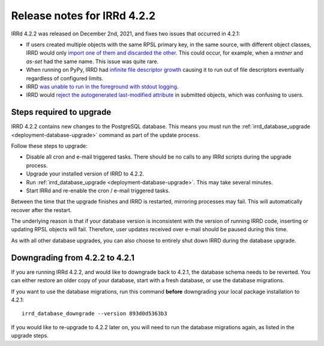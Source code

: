 ============================
Release notes for IRRd 4.2.2
============================

IRRd 4.2.2 was released on December 2nd, 2021, and fixes two issues that
occurred in 4.2.1:

* If users created multiple objects with the same RPSL primary key, in the
  same source, with different object classes, IRRD would only
  `import one of them and discarded the other`_. This could occur, for example,
  when a `mntner` and `as-set` had the same name. This issue was quite rare.
* When running on PyPy, IRRD had
  `infinite file descriptor growth`_ causing it to run out
  of file descriptors eventually regardless of configured limits.
* IRRD `was unable to run in the foreground with stdout logging`_.
* IRRD would `reject the autogenerated last-modified attribute`_ in submitted 
  objects, which was confusing to users.
  
.. _import one of them and discarded the other: https://github.com/irrdnet/irrd/issues/450
.. _infinite file descriptor growth: https://github.com/irrdnet/irrd/issues/578
.. _was unable to run in the foreground with stdout logging: https://github.com/irrdnet/irrd/issues/557
.. _reject the autogenerated last-modified attribute: https://github.com/irrdnet/irrd/issues/587

Steps required to upgrade
-------------------------
IRRD 4.2.2 contains new changes to the PostgreSQL database.
This means you must run the
:ref:`irrd_database_upgrade <deployment-database-upgrade>`
command as part of the update process.

Follow these steps to upgrade:

* Disable all cron and e-mail triggered tasks. There should be no calls
  to any IRRd scripts during the upgrade process.
* Upgrade your installed version of IRRD to 4.2.2.
* Run :ref:`irrd_database_upgrade <deployment-database-upgrade>`. This may take
  several minutes.
* Start IRRd and re-enable the cron / e-mail triggered tasks.

Between the time that the upgrade finishes and IRRD is restarted, mirroring
processes may fail. This will automatically recover after the restart.

The underlying reason is that if your database version is inconsistent with the
version of running IRRD code, inserting or updating RPSL objects will fail.
Therefore, user updates received over e-mail should be paused during this time.

As with all other database upgrades, you can also choose to entirely shut down
IRRD during the database upgrade.

Downgrading from 4.2.2 to 4.2.1
-------------------------------
If you are running IRRd 4.2.2, and would like to downgrade back to 4.2.1,
the database schema needs to be reverted. You can either restore an older
copy of your database, start with a fresh database, or use the database
migrations.

If you want to use the database migrations, run this command **before**
downgrading your local package installation to 4.2.1::

    irrd_database_downgrade --version 893d0d5363b3

If you would like to re-upgrade to 4.2.2 later on, you will need to run
the database migrations again, as listed in the upgrade steps.
